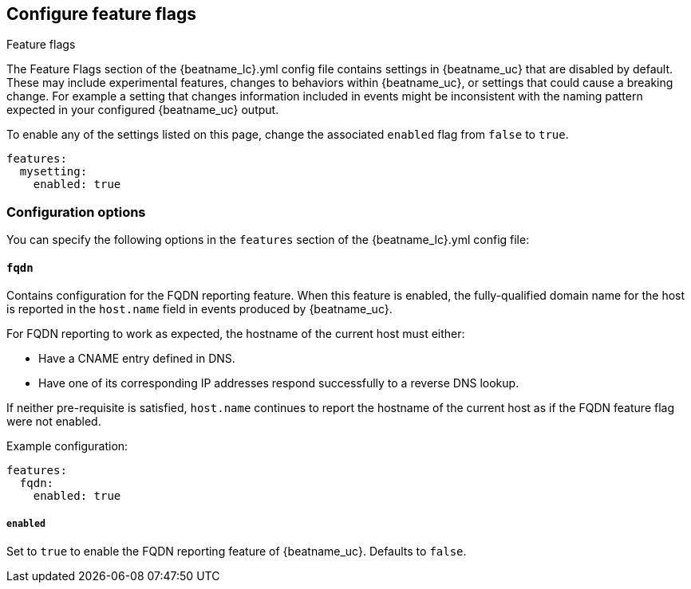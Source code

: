 [[configuration-feature-flags]]
== Configure feature flags

++++
<titleabbrev>Feature flags</titleabbrev>
++++

The Feature Flags section of the +{beatname_lc}.yml+ config file contains
settings in {beatname_uc} that are disabled by default. These may include 
experimental features, changes to behaviors within {beatname_uc}, or 
settings that could cause a breaking change. For example a
setting that changes information included in events might be inconsistent with
the naming pattern expected in your configured {beatname_uc} output.

To enable any of the settings listed on this page, change the associated `enabled`
flag from `false` to `true`.

[source,yaml]
----
features:
  mysetting:
    enabled: true
----

[float]
=== Configuration options

You can specify the following options in the `features` section of the +{beatname_lc}.yml+ config file:

[float]
==== `fqdn`

Contains configuration for the FQDN reporting feature. When this feature is
enabled, the fully-qualified domain name for the host is reported in the
`host.name` field in events produced by {beatname_uc}.

For FQDN reporting to work as expected, the hostname of the current host must either:

* Have a CNAME entry defined in DNS.
* Have one of its corresponding IP addresses respond successfully to a reverse
DNS lookup.

If neither pre-requisite is satisfied, `host.name` continues to report the
hostname of the current host as if the FQDN feature flag were not enabled.

Example configuration:

[source,yaml]
----
features:
  fqdn:
    enabled: true
----

[float]
===== `enabled`
Set to `true` to enable the FQDN reporting feature of {beatname_uc}.
Defaults to `false`.
